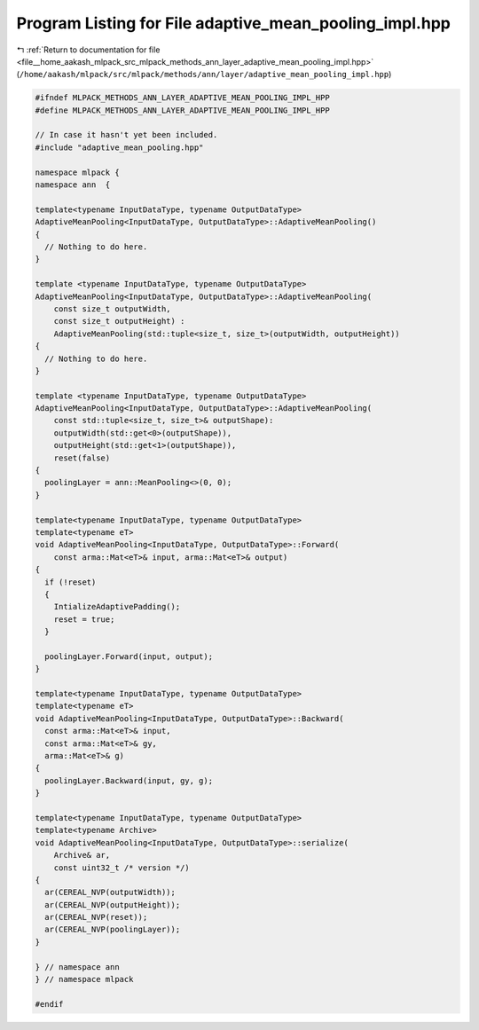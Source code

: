 
.. _program_listing_file__home_aakash_mlpack_src_mlpack_methods_ann_layer_adaptive_mean_pooling_impl.hpp:

Program Listing for File adaptive_mean_pooling_impl.hpp
=======================================================

|exhale_lsh| :ref:`Return to documentation for file <file__home_aakash_mlpack_src_mlpack_methods_ann_layer_adaptive_mean_pooling_impl.hpp>` (``/home/aakash/mlpack/src/mlpack/methods/ann/layer/adaptive_mean_pooling_impl.hpp``)

.. |exhale_lsh| unicode:: U+021B0 .. UPWARDS ARROW WITH TIP LEFTWARDS

.. code-block:: cpp

   
   #ifndef MLPACK_METHODS_ANN_LAYER_ADAPTIVE_MEAN_POOLING_IMPL_HPP
   #define MLPACK_METHODS_ANN_LAYER_ADAPTIVE_MEAN_POOLING_IMPL_HPP
   
   // In case it hasn't yet been included.
   #include "adaptive_mean_pooling.hpp"
   
   namespace mlpack {
   namespace ann  {
   
   template<typename InputDataType, typename OutputDataType>
   AdaptiveMeanPooling<InputDataType, OutputDataType>::AdaptiveMeanPooling()
   {
     // Nothing to do here.
   }
   
   template <typename InputDataType, typename OutputDataType>
   AdaptiveMeanPooling<InputDataType, OutputDataType>::AdaptiveMeanPooling(
       const size_t outputWidth,
       const size_t outputHeight) :
       AdaptiveMeanPooling(std::tuple<size_t, size_t>(outputWidth, outputHeight))
   {
     // Nothing to do here.
   }
   
   template <typename InputDataType, typename OutputDataType>
   AdaptiveMeanPooling<InputDataType, OutputDataType>::AdaptiveMeanPooling(
       const std::tuple<size_t, size_t>& outputShape):
       outputWidth(std::get<0>(outputShape)),
       outputHeight(std::get<1>(outputShape)),
       reset(false)
   {
     poolingLayer = ann::MeanPooling<>(0, 0);
   }
   
   template<typename InputDataType, typename OutputDataType>
   template<typename eT>
   void AdaptiveMeanPooling<InputDataType, OutputDataType>::Forward(
       const arma::Mat<eT>& input, arma::Mat<eT>& output)
   {
     if (!reset)
     {
       IntializeAdaptivePadding();
       reset = true;
     }
   
     poolingLayer.Forward(input, output);
   }
   
   template<typename InputDataType, typename OutputDataType>
   template<typename eT>
   void AdaptiveMeanPooling<InputDataType, OutputDataType>::Backward(
     const arma::Mat<eT>& input,
     const arma::Mat<eT>& gy,
     arma::Mat<eT>& g)
   {
     poolingLayer.Backward(input, gy, g);
   }
   
   template<typename InputDataType, typename OutputDataType>
   template<typename Archive>
   void AdaptiveMeanPooling<InputDataType, OutputDataType>::serialize(
       Archive& ar,
       const uint32_t /* version */)
   {
     ar(CEREAL_NVP(outputWidth));
     ar(CEREAL_NVP(outputHeight));
     ar(CEREAL_NVP(reset));
     ar(CEREAL_NVP(poolingLayer));
   }
   
   } // namespace ann
   } // namespace mlpack
   
   #endif
